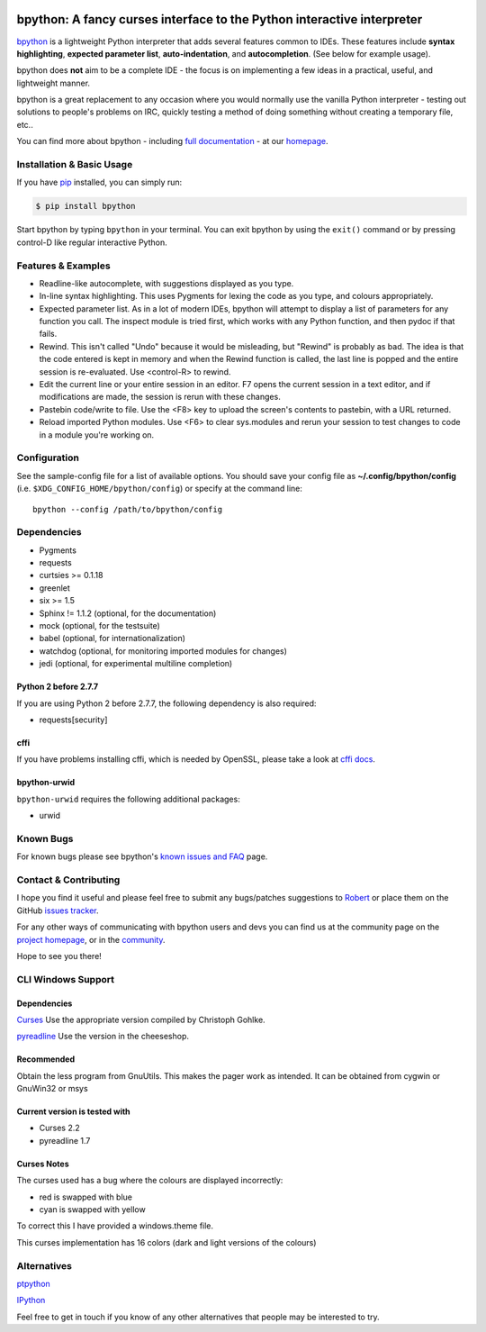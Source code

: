 .. image:: https://img.shields.io/pypi/v/bpython
    :target: https://pypi.org/project/bpython

.. image:: https://travis-ci.org/bpython/bpython.svg?branch=master
    :target: https://travis-ci.org/bpython/bpython

.. image:: https://readthedocs.org/projects/pinnwand/badge/?version=latest
    :target: https://pinnwand.readthedocs.io/en/latest/

.. image:: https://img.shields.io/badge/code%20style-black-000000.svg
    :target: https://github.com/ambv/black


***********************************************************************
bpython: A fancy curses interface to the Python interactive interpreter
***********************************************************************

`bpython`_ is a lightweight Python interpreter that adds several features common
to IDEs. These features include **syntax highlighting**, **expected parameter
list**, **auto-indentation**, and **autocompletion**. (See below for example
usage).

.. image:: https://bpython-interpreter.org/images/math.gif
  :alt: bpython
  :width: 566
  :height: 348
  :align: center

bpython does **not** aim to be a complete IDE - the focus is on implementing a
few ideas in a practical, useful, and lightweight manner.

bpython is a great replacement to any occasion where you would normally use the
vanilla Python interpreter - testing out solutions to people's problems on IRC,
quickly testing a method of doing something without creating a temporary file,
etc..

You can find more about bpython - including `full documentation`_ - at our
`homepage`_.

.. contents::
  :local:
    :depth: 1
    :backlinks: none

==========================
Installation & Basic Usage
==========================
If you have `pip`_ installed, you can simply run:

.. code-block:: bash

    $ pip install bpython

Start bpython by typing ``bpython`` in your terminal. You can exit bpython by
using the ``exit()`` command or by pressing control-D like regular interactive
Python.

===================
Features & Examples
===================
* Readline-like autocomplete, with suggestions displayed as you type.

* In-line syntax highlighting.  This uses Pygments for lexing the code as you
  type, and colours appropriately.

* Expected parameter list.  As in a lot of modern IDEs, bpython will attempt to
  display a list of parameters for any function you call. The inspect module is
  tried first, which works with any Python function, and then pydoc if that
  fails.

* Rewind.  This isn't called "Undo" because it would be misleading, but "Rewind"
  is probably as bad. The idea is that the code entered is kept in memory and
  when the Rewind function is called, the last line is popped and the entire
  session is re-evaluated.  Use <control-R> to rewind.

* Edit the current line or your entire session in an editor. F7 opens the current
  session in a text editor, and if modifications are made, the session is rerun
  with these changes.

* Pastebin code/write to file.  Use the <F8> key to upload the screen's contents
  to pastebin, with a URL returned.

* Reload imported Python modules.  Use <F6> to clear sys.modules and rerun your
  session to test changes to code in a module you're working on.

=============
Configuration
=============
See the sample-config file for a list of available options.  You should save
your config file as **~/.config/bpython/config** (i.e.
``$XDG_CONFIG_HOME/bpython/config``) or specify at the command line::

  bpython --config /path/to/bpython/config

============
Dependencies
============
* Pygments
* requests
* curtsies >= 0.1.18
* greenlet
* six >= 1.5
* Sphinx != 1.1.2 (optional, for the documentation)
* mock (optional, for the testsuite)
* babel (optional, for internationalization)
* watchdog (optional, for monitoring imported modules for changes)
* jedi (optional, for experimental multiline completion)

Python 2 before 2.7.7
---------------------
If you are using Python 2 before 2.7.7, the following dependency is also
required:

* requests[security]

cffi
----
If you have problems installing cffi, which is needed by OpenSSL, please take a
look at `cffi docs`_.

bpython-urwid
-------------
``bpython-urwid`` requires the following additional packages:

* urwid

==========
Known Bugs
==========
For known bugs please see bpython's `known issues and FAQ`_ page.

======================
Contact & Contributing
======================
I hope you find it useful and please feel free to submit any bugs/patches
suggestions to `Robert`_ or place them on the GitHub
`issues tracker`_.

For any other ways of communicating with bpython users and devs you can find us
at the community page on the `project homepage`_, or in the `community`_.

Hope to see you there!

===================
CLI Windows Support
===================

Dependencies
------------
`Curses`_ Use the appropriate version compiled by Christoph Gohlke.

`pyreadline`_ Use the version in the cheeseshop.

Recommended
-----------
Obtain the less program from GnuUtils. This makes the pager work as intended.
It can be obtained from cygwin or GnuWin32 or msys

Current version is tested with
------------------------------
* Curses 2.2
* pyreadline 1.7

Curses Notes
------------
The curses used has a bug where the colours are displayed incorrectly:

* red  is swapped with blue
* cyan is swapped with yellow

To correct this I have provided a windows.theme file.

This curses implementation has 16 colors (dark and light versions of the
colours)


============
Alternatives
============

`ptpython`_

`IPython`_

Feel free to get in touch if you know of any other alternatives that people
may be interested to try.

.. _ptpython: https://github.com/jonathanslenders/ptpython
.. _ipython: https://ipython.org/
.. _homepage: http://www.bpython-interpreter.org
.. _full documentation: http://docs.bpython-interpreter.org/
.. _cffi docs: https://cffi.readthedocs.org/en/release-0.8/#macos-x
.. _issues tracker: http://github.com/bpython/bpython/issues/
.. _pip: https://pip.pypa.io/en/latest/index.html
.. _project homepage: http://bpython-interpreter.org/community
.. _community: http://docs.bpython-interpreter.org/community.html
.. _Robert: robertanthonyfarrell@gmail.com
.. _bpython: http://www.bpython-interpreter.org/
.. _Curses: http://www.lfd.uci.edu/~gohlke/pythonlibs/
.. _pyreadline: http://pypi.python.org/pypi/pyreadline/
.. _known issues and FAQ: http://bpython-interpreter.org/known-issues-and-faq.html
